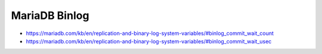 MariaDB Binlog
##############

* https://mariadb.com/kb/en/replication-and-binary-log-system-variables/#binlog_commit_wait_count
* https://mariadb.com/kb/en/replication-and-binary-log-system-variables/#binlog_commit_wait_usec
